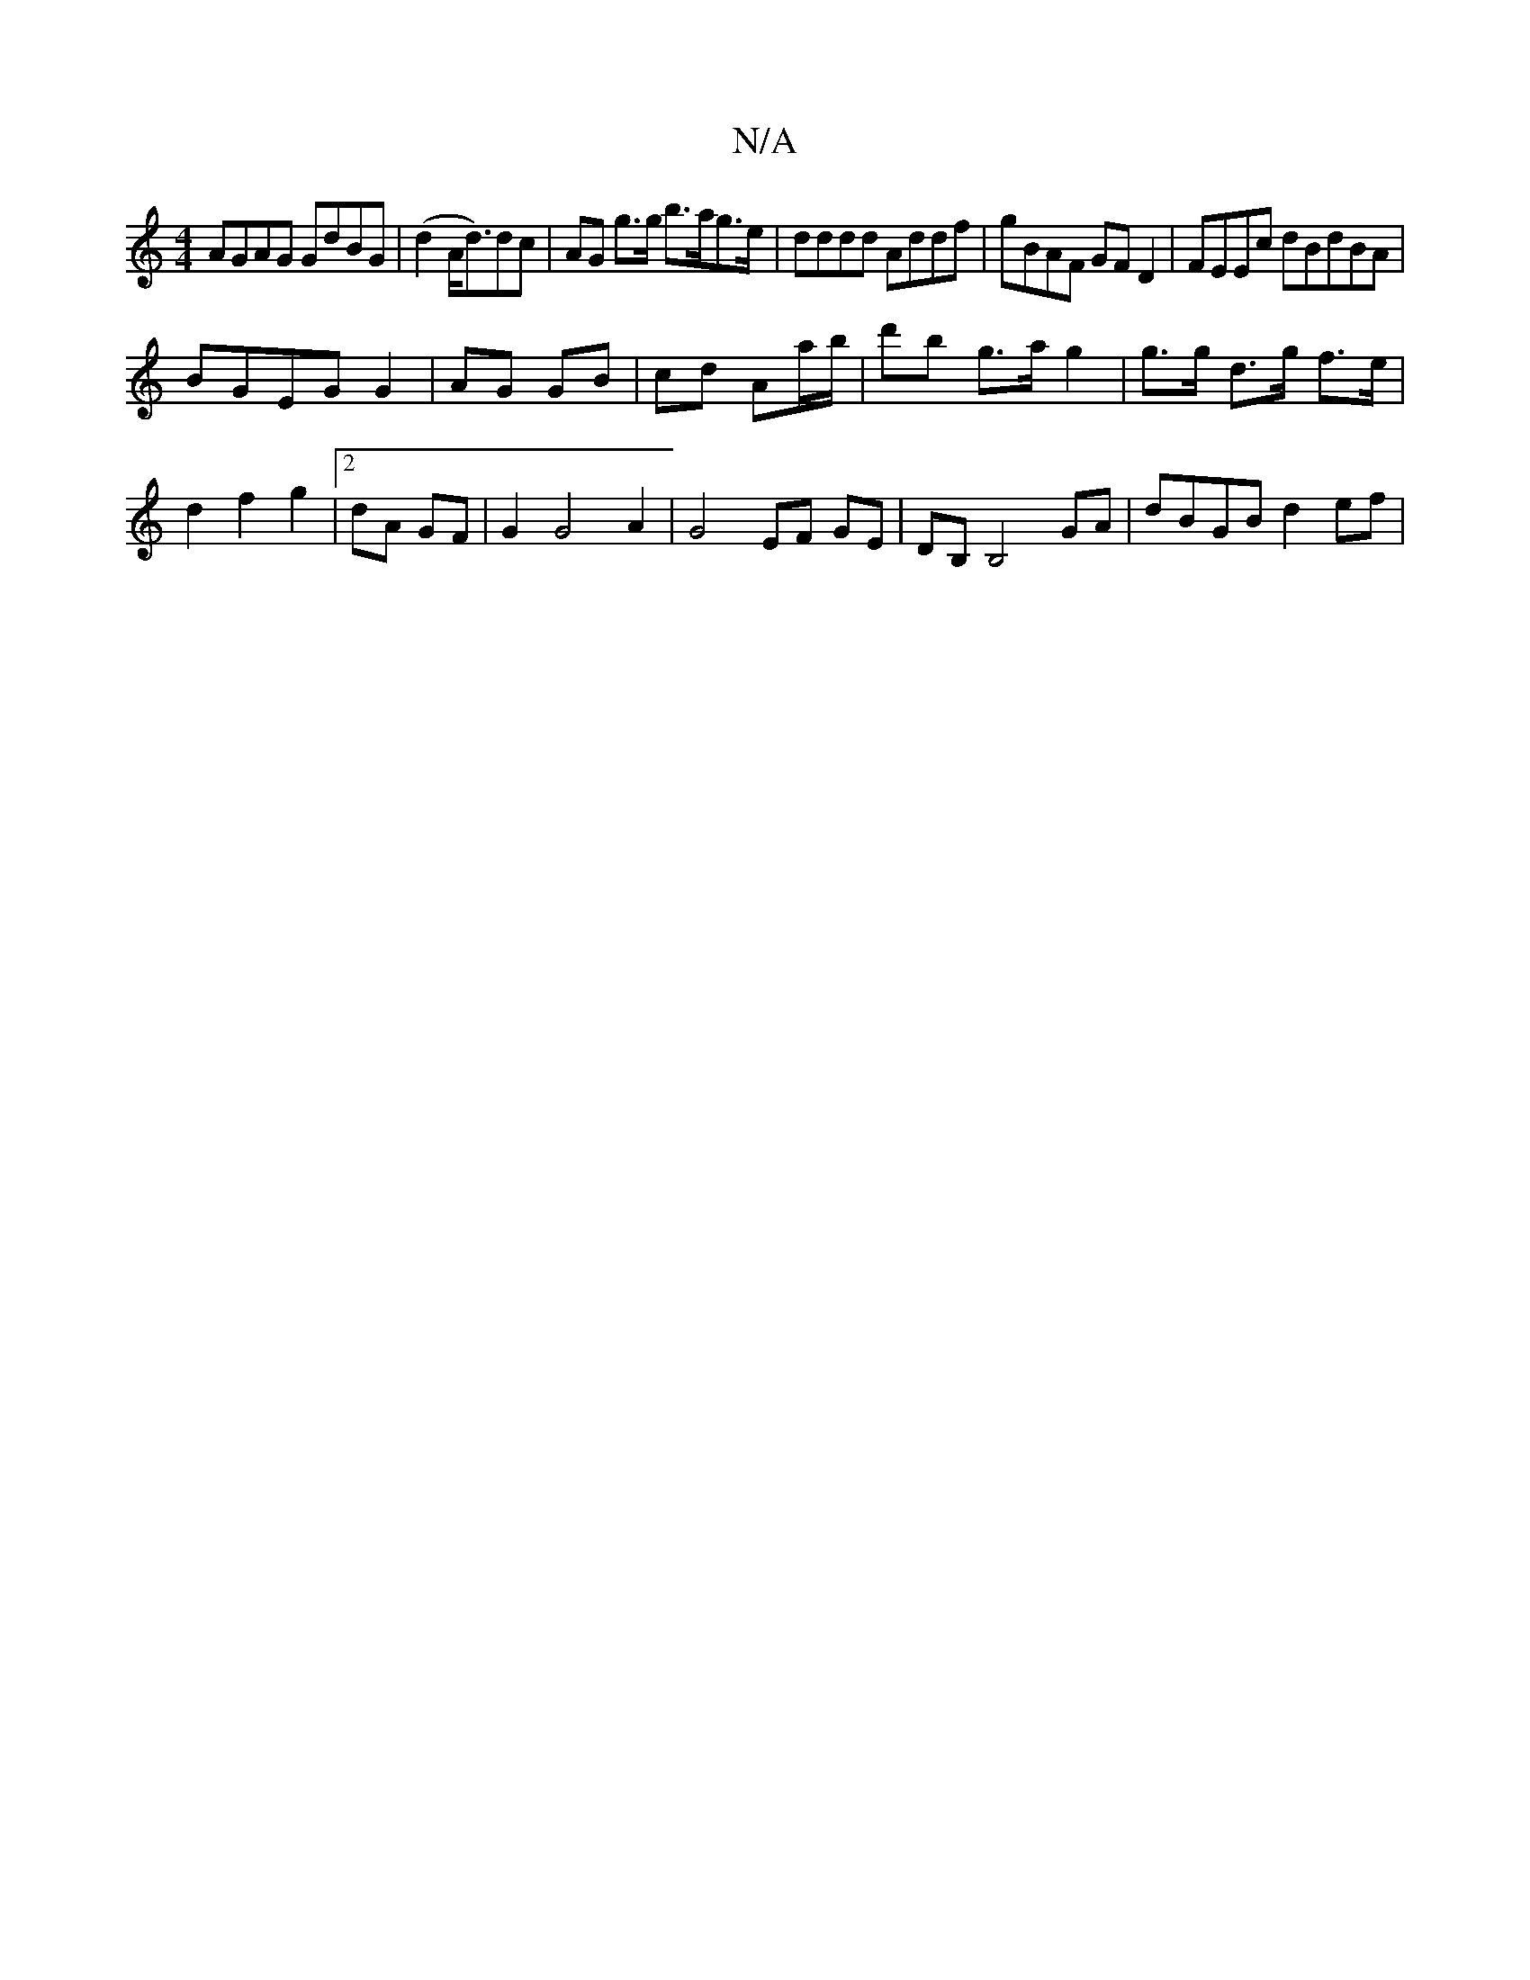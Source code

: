 X:1
T:N/A
M:4/4
R:N/A
K:Cmajor
 AGAG GdBG | (d2 A<d)dc | AG g>g b>ag>e | dddd Addf | gBAF GFD2 | FEEc dBdBA|
BGEG G2|AG GB | cd Aa/b/|d'b g>a g2 | g>g d>g f>e | d2 f2 g2 | [2 dA GF | G2 G4 A2 | G4 EF GE | DB, B,4 GA | dBGB d2 ef | 